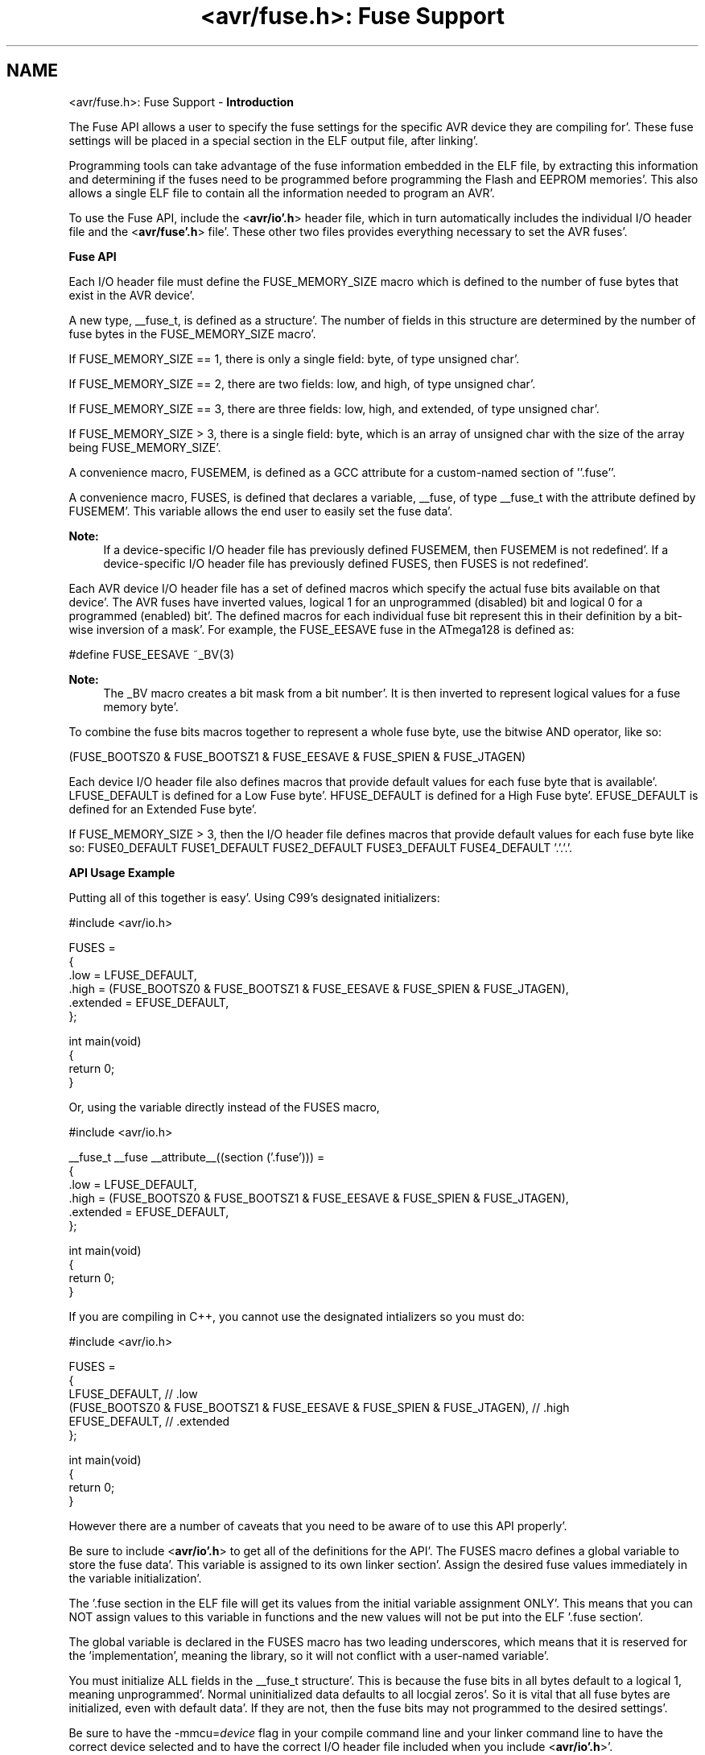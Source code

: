 .TH "<avr/fuse.h>: Fuse Support" 3 "Fri Jan 27 2012" "Version 1.7.1" "avr-libc" \" -*- nroff -*-
.ad l
.nh
.SH NAME
<avr/fuse.h>: Fuse Support \- \fBIntroduction\fP
.RS 4

.RE
.PP
The Fuse API allows a user to specify the fuse settings for the specific AVR device they are compiling for'\&. These fuse settings will be placed in a special section in the ELF output file, after linking'\&.
.PP
Programming tools can take advantage of the fuse information embedded in the ELF file, by extracting this information and determining if the fuses need to be programmed before programming the Flash and EEPROM memories'\&. This also allows a single ELF file to contain all the information needed to program an AVR'\&.
.PP
To use the Fuse API, include the <\fBavr/io'\&.h\fP> header file, which in turn automatically includes the individual I/O header file and the <\fBavr/fuse'\&.h\fP> file'\&. These other two files provides everything necessary to set the AVR fuses'\&.
.PP
\fBFuse API\fP
.RS 4

.RE
.PP
Each I/O header file must define the FUSE_MEMORY_SIZE macro which is defined to the number of fuse bytes that exist in the AVR device'\&.
.PP
A new type, __fuse_t, is defined as a structure'\&. The number of fields in this structure are determined by the number of fuse bytes in the FUSE_MEMORY_SIZE macro'\&.
.PP
If FUSE_MEMORY_SIZE == 1, there is only a single field: byte, of type unsigned char'\&.
.PP
If FUSE_MEMORY_SIZE == 2, there are two fields: low, and high, of type unsigned char'\&.
.PP
If FUSE_MEMORY_SIZE == 3, there are three fields: low, high, and extended, of type unsigned char'\&.
.PP
If FUSE_MEMORY_SIZE > 3, there is a single field: byte, which is an array of unsigned char with the size of the array being FUSE_MEMORY_SIZE'\&.
.PP
A convenience macro, FUSEMEM, is defined as a GCC attribute for a custom-named section of ''\&.fuse''\&.
.PP
A convenience macro, FUSES, is defined that declares a variable, __fuse, of type __fuse_t with the attribute defined by FUSEMEM'\&. This variable allows the end user to easily set the fuse data'\&.
.PP
\fBNote:\fP
.RS 4
If a device-specific I/O header file has previously defined FUSEMEM, then FUSEMEM is not redefined'\&. If a device-specific I/O header file has previously defined FUSES, then FUSES is not redefined'\&.
.RE
.PP
Each AVR device I/O header file has a set of defined macros which specify the actual fuse bits available on that device'\&. The AVR fuses have inverted values, logical 1 for an unprogrammed (disabled) bit and logical 0 for a programmed (enabled) bit'\&. The defined macros for each individual fuse bit represent this in their definition by a bit-wise inversion of a mask'\&. For example, the FUSE_EESAVE fuse in the ATmega128 is defined as: 
.PP
.nf
    #define FUSE_EESAVE      ~_BV(3)

.fi
.PP
 
.PP
\fBNote:\fP
.RS 4
The _BV macro creates a bit mask from a bit number'\&. It is then inverted to represent logical values for a fuse memory byte'\&.
.RE
.PP
To combine the fuse bits macros together to represent a whole fuse byte, use the bitwise AND operator, like so: 
.PP
.nf
    (FUSE_BOOTSZ0 & FUSE_BOOTSZ1 & FUSE_EESAVE & FUSE_SPIEN & FUSE_JTAGEN)

.fi
.PP
.PP
Each device I/O header file also defines macros that provide default values for each fuse byte that is available'\&. LFUSE_DEFAULT is defined for a Low Fuse byte'\&. HFUSE_DEFAULT is defined for a High Fuse byte'\&. EFUSE_DEFAULT is defined for an Extended Fuse byte'\&.
.PP
If FUSE_MEMORY_SIZE > 3, then the I/O header file defines macros that provide default values for each fuse byte like so: FUSE0_DEFAULT FUSE1_DEFAULT FUSE2_DEFAULT FUSE3_DEFAULT FUSE4_DEFAULT '\&.'\&.'\&.'\&.
.PP
\fBAPI Usage Example\fP
.RS 4

.RE
.PP
Putting all of this together is easy'\&. Using C99's designated initializers:
.PP
.PP
.nf
    #include <avr/io\&.h>

    FUSES = 
    {
        \&.low = LFUSE_DEFAULT,
        \&.high = (FUSE_BOOTSZ0 & FUSE_BOOTSZ1 & FUSE_EESAVE & FUSE_SPIEN & FUSE_JTAGEN),
        \&.extended = EFUSE_DEFAULT,
    };

    int main(void)
    {
        return 0;
    }
.fi
.PP
.PP
Or, using the variable directly instead of the FUSES macro,
.PP
.PP
.nf
    #include <avr/io\&.h>

    __fuse_t __fuse __attribute__((section ('\&.fuse'))) = 
    {
        \&.low = LFUSE_DEFAULT,
        \&.high = (FUSE_BOOTSZ0 & FUSE_BOOTSZ1 & FUSE_EESAVE & FUSE_SPIEN & FUSE_JTAGEN),
        \&.extended = EFUSE_DEFAULT,
    };

    int main(void)
    {
        return 0;
    }
.fi
.PP
.PP
If you are compiling in C++, you cannot use the designated intializers so you must do:
.PP
.PP
.nf
    #include <avr/io\&.h>

    FUSES = 
    {
        LFUSE_DEFAULT, // \&.low
        (FUSE_BOOTSZ0 & FUSE_BOOTSZ1 & FUSE_EESAVE & FUSE_SPIEN & FUSE_JTAGEN), // \&.high
        EFUSE_DEFAULT, // \&.extended
    };

    int main(void)
    {
        return 0;
    }
.fi
.PP
.PP
However there are a number of caveats that you need to be aware of to use this API properly'\&.
.PP
Be sure to include <\fBavr/io'\&.h\fP> to get all of the definitions for the API'\&. The FUSES macro defines a global variable to store the fuse data'\&. This variable is assigned to its own linker section'\&. Assign the desired fuse values immediately in the variable initialization'\&.
.PP
The '\&.fuse section in the ELF file will get its values from the initial variable assignment ONLY'\&. This means that you can NOT assign values to this variable in functions and the new values will not be put into the ELF '\&.fuse section'\&.
.PP
The global variable is declared in the FUSES macro has two leading underscores, which means that it is reserved for the 'implementation', meaning the library, so it will not conflict with a user-named variable'\&.
.PP
You must initialize ALL fields in the __fuse_t structure'\&. This is because the fuse bits in all bytes default to a logical 1, meaning unprogrammed'\&. Normal uninitialized data defaults to all locgial zeros'\&. So it is vital that all fuse bytes are initialized, even with default data'\&. If they are not, then the fuse bits may not programmed to the desired settings'\&.
.PP
Be sure to have the -mmcu=\fIdevice\fP flag in your compile command line and your linker command line to have the correct device selected and to have the correct I/O header file included when you include <\fBavr/io'\&.h\fP>'\&.
.PP
You can print out the contents of the '\&.fuse section in the ELF file by using this command line: 
.PP
.nf
    avr-objdump -s -j \&.fuse <ELF file>

.fi
.PP
 The section contents shows the address on the left, then the data going from lower address to a higher address, left to right'\&. 
.SH "Author"
.PP 
Generated automatically by Doxygen for avr-libc from the source code'\&.
